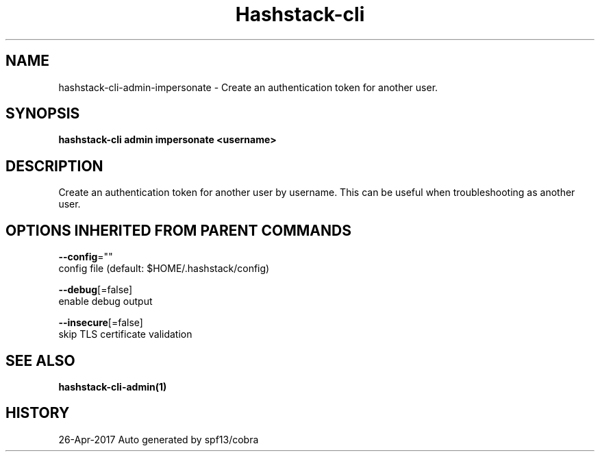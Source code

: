 .TH "Hashstack-cli" "1" "Apr 2017" "Auto generated by spf13/cobra" "" 
.nh
.ad l


.SH NAME
.PP
hashstack\-cli\-admin\-impersonate \- Create an authentication token for another user.


.SH SYNOPSIS
.PP
\fBhashstack\-cli admin impersonate <username>\fP


.SH DESCRIPTION
.PP
Create an authentication token for another user by username. This
can be useful when troubleshooting as another user.


.SH OPTIONS INHERITED FROM PARENT COMMANDS
.PP
\fB\-\-config\fP=""
    config file (default: $HOME/.hashstack/config)

.PP
\fB\-\-debug\fP[=false]
    enable debug output

.PP
\fB\-\-insecure\fP[=false]
    skip TLS certificate validation


.SH SEE ALSO
.PP
\fBhashstack\-cli\-admin(1)\fP


.SH HISTORY
.PP
26\-Apr\-2017 Auto generated by spf13/cobra
